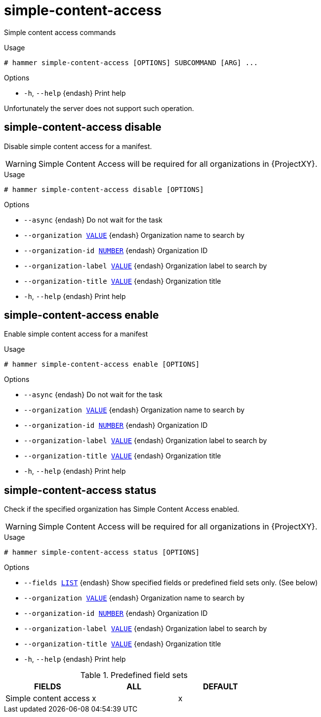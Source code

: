 [id="hammer-simple-content-access"]
= simple-content-access

Simple content access commands

.Usage
----
# hammer simple-content-access [OPTIONS] SUBCOMMAND [ARG] ...
----



.Options
* `-h`, `--help` {endash} Print help



Unfortunately the server does not support such operation.

[id="hammer-simple-content-access-disable"]
== simple-content-access disable

Disable simple content access for a manifest.

WARNING: Simple Content Access will be required for all organizations in {ProjectXY}.

.Usage
----
# hammer simple-content-access disable [OPTIONS]
----

.Options
* `--async` {endash} Do not wait for the task
* `--organization xref:hammer-option-details-value[VALUE]` {endash} Organization name to search by
* `--organization-id xref:hammer-option-details-number[NUMBER]` {endash} Organization ID
* `--organization-label xref:hammer-option-details-value[VALUE]` {endash} Organization label to search by
* `--organization-title xref:hammer-option-details-value[VALUE]` {endash} Organization title
* `-h`, `--help` {endash} Print help


[id="hammer-simple-content-access-enable"]
== simple-content-access enable

Enable simple content access for a manifest

.Usage
----
# hammer simple-content-access enable [OPTIONS]
----

.Options
* `--async` {endash} Do not wait for the task
* `--organization xref:hammer-option-details-value[VALUE]` {endash} Organization name to search by
* `--organization-id xref:hammer-option-details-number[NUMBER]` {endash} Organization ID
* `--organization-label xref:hammer-option-details-value[VALUE]` {endash} Organization label to search by
* `--organization-title xref:hammer-option-details-value[VALUE]` {endash} Organization title
* `-h`, `--help` {endash} Print help


[id="hammer-simple-content-access-status"]
== simple-content-access status

Check if the specified organization has Simple Content Access enabled.

WARNING: Simple Content Access will be required for all organizations in {ProjectXY}.

.Usage
----
# hammer simple-content-access status [OPTIONS]
----

.Options
* `--fields xref:hammer-option-details-list[LIST]` {endash} Show specified fields or predefined field sets only. (See below)
* `--organization xref:hammer-option-details-value[VALUE]` {endash} Organization name to search by
* `--organization-id xref:hammer-option-details-number[NUMBER]` {endash} Organization ID
* `--organization-label xref:hammer-option-details-value[VALUE]` {endash} Organization label to search by
* `--organization-title xref:hammer-option-details-value[VALUE]` {endash} Organization title
* `-h`, `--help` {endash} Print help

.Predefined field sets
|===
| FIELDS                | ALL | DEFAULT

| Simple content access | x   | x
|===
